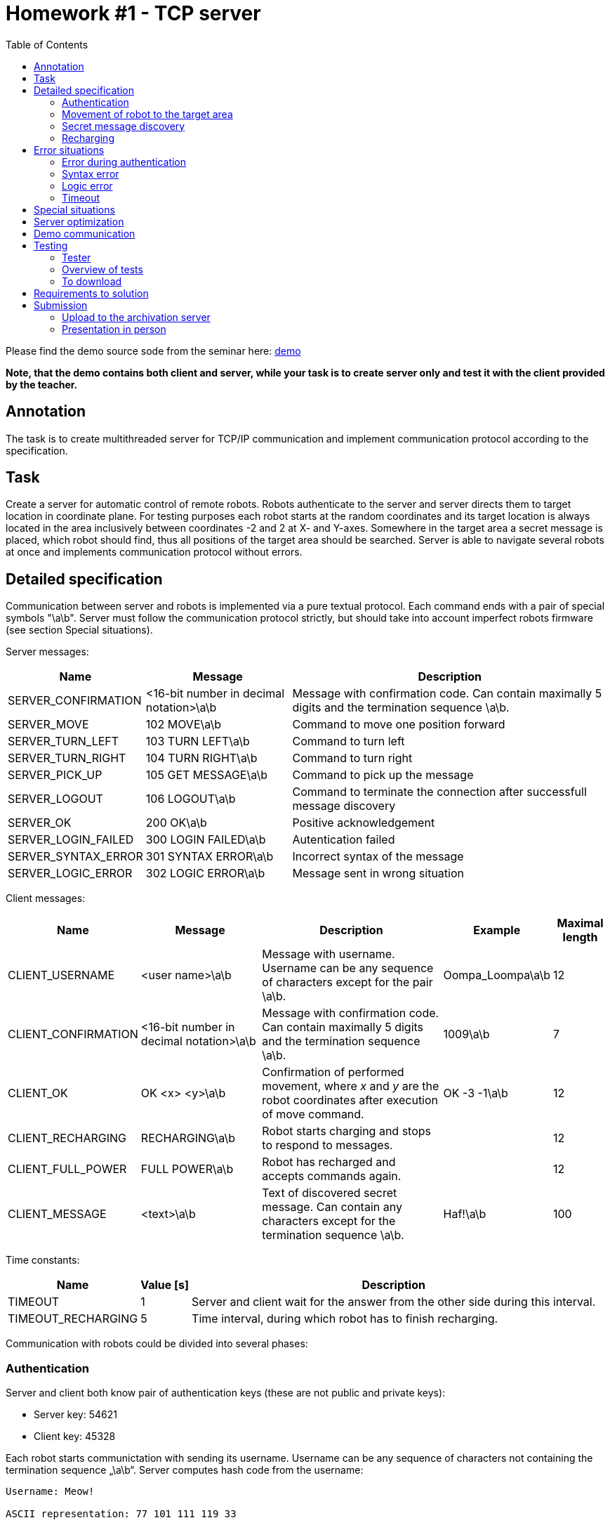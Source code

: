 = Homework #1 - TCP server 
:imagesdir: ../../media/labs/homeworks
:toc:


Please find the demo source sode from the seminar here: link:{imagesdir}/demo.zip[demo]

*Note, that the demo contains both client and server, while your task is to create server only and test it with the client provided by the teacher.*

== Annotation


The task is to create multithreaded server for TCP/IP communication and implement communication protocol according to the specification.

// IMPORTANT: Before implementation please read carefully xref:task1#Submission[notes for submission]! By this you can avoid future complications.


== Task


Create a server for automatic control of remote robots. Robots authenticate to the server and server directs them to target location in coordinate plane. For testing purposes each robot starts at the random coordinates and its target location is always located in the area inclusively between coordinates -2 and 2 at X- and Y-axes. Somewhere in the target area a secret message is placed, which robot should find, thus all positions of the target area should be searched. Server is able to navigate several robots at once and implements communication protocol without errors.


== Detailed specification


Communication between server and robots is implemented via a pure textual protocol. Each command ends with a pair of special symbols "\a\b". Server must follow the communication protocol strictly, but should take into account imperfect robots firmware (see section Special situations).  

Server messages:

[options="autowidth"]
|====
<h| Name  <h| Message  <h| Description
| SERVER_CONFIRMATION  | <16-bit number in decimal notation>\a\b  | Message with confirmation code. Can contain maximally 5 digits and the termination sequence \a\b.
| SERVER_MOVE  | 102 MOVE\a\b  | Command to move one position forward
| SERVER_TURN_LEFT  | 103 TURN LEFT\a\b  | Command to turn left
| SERVER_TURN_RIGHT  | 104 TURN RIGHT\a\b  | Command to turn right
| SERVER_PICK_UP  | 105 GET MESSAGE\a\b  | Command to pick up the message
| SERVER_LOGOUT  | 106 LOGOUT\a\b  | Command to terminate the connection after successfull message discovery
| SERVER_OK  | 200 OK\a\b  | Positive acknowledgement
| SERVER_LOGIN_FAILED  | 300 LOGIN FAILED\a\b  | Autentication failed 
| SERVER_SYNTAX_ERROR  | 301 SYNTAX ERROR\a\b  | Incorrect syntax of the message
| SERVER_LOGIC_ERROR  | 302 LOGIC ERROR\a\b  | Message sent in wrong situation
|====

Client messages:

[options="autowidth"]
|====
<h| Name  <h| Message  <h| Description  <h| Example  <h| Maximal length
| CLIENT_USERNAME  | <user name>\a\b  | Message with username. Username can be any sequence of characters except for the pair \a\b. | Oompa_Loompa\a\b | 12
| CLIENT_CONFIRMATION  | <16-bit number in decimal notation>\a\b  | Message with confirmation code. Can contain maximally 5 digits and the termination sequence \a\b.  | 1009\a\b  | 7
| CLIENT_OK  | OK <x> <y>\a\b  | Confirmation of performed movement, where _x_ and _y_ are the robot coordinates after execution of move command.  | OK -3 -1\a\b  | 12
| CLIENT_RECHARGING  | RECHARGING\a\b  | Robot starts charging and stops to respond to messages. |  | 12
| CLIENT_FULL_POWER  | FULL POWER\a\b  | Robot has recharged and accepts commands again. |  | 12
| CLIENT_MESSAGE  | <text>\a\b  | Text of discovered secret message. Can contain any characters except for the termination sequence \a\b.  | Haf!\a\b  | 100
|====

Time constants:

[options="autowidth"]
|====
<h| Name  <h| Value ++[++s++]++  <h| Description
| TIMEOUT  | 1  | Server and client wait for the answer from the other side during this interval.
| TIMEOUT_RECHARGING  | 5  | Time interval, during which robot has to finish recharging.
|====


Communication with robots could be divided into several phases:


=== Authentication


Server and client both know pair of authentication keys (these are not public and private keys):

* Server key: 54621
* Client key: 45328

Each robot starts communictation with sending its username. Username can be any sequence of characters not containing the termination sequence „\a\b“. Server computes hash code from the username:


----
Username: Meow!

ASCII representation: 77 101 111 119 33

Resulting hash: ((77 + 101 + 111 + 119 + 33) * 1000) % 65536 = 47784
----


Resulting hash is 16-bit number in decimal notation. The server then adds a server key to the hash, so that if 16-bit capacity is exceeded, the value simply "wraps around" (due to modulo operation):

----
(47784 + 54621) % 65536 = 36869
----


Resulting confirmation code of server is sent to client as text in SERVER_CONFIRM message. Client takes the received code and calculates hash back from it, then compares it with the expected hash value, which he has calculated from the username. If they are equal, client computes the confirmation code of client and sends it back to the server. Calculation of the client confirmation code is simular to the server one, only the client key is used: 

----
(47784 + 45328) % 65536 = 27576
----


Client confirmation key is sent to the server in CLIENT_CONFIRMATION message, server calculates hash back from it and compares it with the original hash of the username. If values are equal, server sends message SERVER_OK, otherwise answers with message SERVER_LOGIN_FAILED and terminates the connection. The whole sequence of steps is represented at the following picture:


----
Client                  Server
​------------------------------------------
CLIENT_USERNAME     --->
                    <---    SERVER_CONFIRMATION
CLIENT_CONFIRMATION --->	
                    <---    SERVER_OK
                              or
                            SERVER_LOGIN_FAILED
                      .
                      .
                      .
----


Server does not know usernames in advance. Robots can choose any name, but they have to know client and server keys. The key pair ensures two-sided autentication and prevents the autentication process from being compromised by simple eavesdropping of communication.


=== Movement of robot to the target area


Robot can move only straight (SERVER_MOVE), but is able to turn right (SERVER_TURN_RIGHT) or left (SERVER_TURN_LEFT). After each move command robot sends confirmation (CLIENT_OK), part of which is actual coordinates of robot. Be careful - robots are running already for some time, so they start to make errors. Sometimes it happens that they do not move forward. This situation needs to be detected and addressed properly. At the beginning of communication robot position is not known to server. Server must find out robot position and orientation (direction) only from robot answers. In order to prevent infinite wandering of robot in space, each robot has a limited number of movements (move forward and turn). The number of moves should be sufficient for a reasonable robot transfer to the target. Following is a demonstration of communication. The server first moves the robot twice to detect its current state and then guides it towards the target coordinates.
  

----
Client                  Server
​------------------------------------------
                  .
                  .
                  .
                <---    SERVER_MOVE
CLIENT_OK       --->
                <---    SERVER_MOVE
CLIENT_OK       --->	
                <---    SERVER_MOVE
                          or
                        SERVER_TURN_LEFT
                          or
                        SERVER_TURN_RIGHT
                  .
                  .
                  .

----


This part of communication cannot be skipped, robot waits at least one of the movement commands - SERVER_MOVE, SERVER_TURN_LEFT or SERVER_TURN_RIGHT.

Caution! Robots sometimes make errors and are not able to move forward. Situation, that robot has not moved, needs to be detected and command to move should be sent again. During the rotation (turn commands) robots do not make errors.


=== Secret message discovery


After the robot reaches the target area (square with corner coordinates ++[++2,2++]++, ++[++2,-2++]++, ++[++-2,2++]++ and ++[++-2,-2++]++), it starts to search the whole area, which means that robot attemps to pick up the secret message at all 25 positions of the target area (SERVER_PICK_UP). If robot receives command to pick up the message, but robot is not in the target area, an autodestruction of robot is initiated and communication with server is abrupted. If there is no secret message at the particular position, robot responds with empty message CLIENT_MESSAGE - „\a\b“. (It is guaranteed, that the secret message always contains non-empty text string.) Otherwise, robot sends server the text of the discovered secret message and server ends the connection with the message SERVER_LOGOUT. (It is guaranteed, that secret message never matches the message CLIENT_RECHARGING, so if the recharge message is obtained by the server after the pick up command, it always means that robot started to charge.) After that, client and server close the connection. Demo of the target area search:


----
Client                  Server
​------------------------------------------
                  .
                  .
                  .
                <---    SERVER_PICK_UP
CLIENT_MESSAGE  --->
                <---    SERVER_MOVE
CLIENT_OK       --->
                <---    SERVER_PICK_UP
CLIENT_MESSAGE  --->
                <---    SERVER_TURN_RIGHT
CLIENT_OK       --->
                <---    SERVER_MOVE
CLIENT_OK       --->
                <---    SERVER_PICK_UP
CLIENT_MESSAGE  --->
                <---    SERVER_LOGOUT

----


=== Recharging


Each robot has a limited power source. If it starts to run out of battery, he notifies the server and then recharges itself from the solar panel. It does not respond to any messages during the charging. When it finishes, it informs the server and continues there, where it left before recharging. If the robot does not stop charging in the time interval TIMEOUT_RECHARGING, the server terminates the connection.


----
Client                    Server
​------------------------------------------
CLIENT_USERNAME   --->
                  <---    SERVER_CONFIRMATION
CLIENT_RECHARGING --->

      ...

CLIENT_FULL_POWER --->
CLIENT_CONFIRMATION   --->	
                  <---    SERVER_OK
                            or
                          SERVER_LOGIN_FAILED
                    .
                    .
                    .
----


Another example:


----
Client                  Server
​------------------------------------------
                    .
                    .
                    .
                  <---    SERVER_MOVE
CLIENT_CONFIRM    --->
CLIENT_RECHARGING --->

      ...

CLIENT_FULL_POWER --->
                <---    SERVER_MOVE
CLIENT_CONFIRM  --->	
                  .
                  .
                  .

----


== Error situations


Some robots can have corrupted firmware and thus communicate wrongly. Server should detect misbehavior and react correctly.


=== Error during authentication


Server responds to the wrong authentication with SERVER_LOGIN_FAILED message. This message is sent only after the server receives valid message CLIENT_USERNAME and CLIENT_CONFIRMATION and the received hash is not equal to the hash of username. (Valid == syntactically correct) In other situation server cannot send message SERVER_LOGIN_FAILED.


=== Syntax error


The server always reacts to the syntax error immediately after receiving the message in which it detected the error. The server sends the SERVER_SYNTAX_ERROR message to the robot and then terminates the connection as soon as possible. Syntactically incorrect messages:

* Imcomming message is longer than number of characters defined for each message (including the termination sequence \a\b). Message length is defined in client messages table.
* Imcomming message syntax does not correspond to any of messages CLIENT_USERNAME, CLIENT_CONFIRMATION, CLIENT_OK, CLIENT_RECHARGING and CLIENT_FULL_POWER.

Each incommimg message is tested for the maximal size and only messages CLIENT_CONFIRMATION, CLIENT_OK, CLIENT_RECHARGING and CLIENT_FULL_POWER are tested for their content (messages CLIENT_USERNAME and CLIENT_MESSAGE can contain anything).


=== Logic error


Logic error happens just in one case - when robot sends information about charging (CLIENT_RECHARGING) and then sends anything other than CLIENT_FULL_POWER. Server reacts to this error with SERVER_LOGIC_ERROR message and immediate termination of connection.


=== Timeout


Protokol for communication with robots contains two timeout types:

* TIMEOUT - timeout for communication. If robot or server does not receive message from the other side for this time interval, they consider the connection to be lost and immediately terminate it.
* TIMEOUT_RECHARGING - timeout for robot charging. After the server receives message CLIENT_RECHARGING, robot should at latest till this interval send message CLIENT_FULL_POWER. If robot does not manage it, server has to immediately terminate the connection.


== Special situations


During the communication through some complicated network infrastructure two situations can take place:

* Message can arrive divided into several parts, which are read from the socket one at a time. (This happens due to segmentation and possible delay of some segments on the way through the network.)
* Message, sent shortly after another one, may arrive almost simultaneously with it. They could be read together with one reading from the socket. (This happens, when the server does not manage to read the first message from the buffer before the second message arrives.)

Using a direct connection between the server and the robots, combined with powerful hardware, these situations cannot occur naturally, so they are artificially created by the tester. In some tests, both situations are combined. 

Every properly implemented server should be able to cope with this situation. Firmware of robots counts on this fact and even exploits it. If there are situations in the protocol where messages from the robot have a predetermined order, they are sent in that order at once. This allows robots to reduce their power consumption and simplifies protocol implementation (from their point of view).
 

== Server optimization


Server optimize the protokol so it does not wait for the end of the message, which is obviously bad. For example, only a part of the username message is sent for authentication. Server for example receives 14 characters of the username, but still does not receive the termination sequence \a\b. Since the maximum username message length is 12 characters, it is clear that the message received cannot be valid. Therefore, the server does not wait for the rest of the message, but sends a message SERVER_SYNTAX_ERROR and terminates the connection. In principle, server should react in the same way when receiving a secret message.   

In the part of communication where robot is navigated to the target coordinates, server expects three possible messages: CLIENT_OK, CLIENT_RECHARGING, or CLIENT_FULL_POWER. If server reads a part of the incomplete message and this part is longer than the maximum length of these messages, it sends SERVER_SYNTAX_ERROR and terminates the connection. For the help with optimization, the maximum length for each message is listed in the table.


== Demo communication


----
C: "Oompa_Loompa\a\b"
S: "15045\a\b"
C: "5752\a\b"
S: "200 OK\a\b"
S: "102 MOVE\a\b"
C: "OK 0 1\a\b"
S: "102 MOVE\a\b"
C: "OK 0 2\a\b"
S: "103 TURN LEFT\a\b"
C: "OK 0 2\a\b"
S: "102 MOVE\a\b"
C: "OK -1 2\a\b"
S: "102 MOVE\a\b"
C: "OK -2 2\a\b"
S: "104 TURN RIGHT\a\b"
C: "OK -2 2\a\b"
S: "104 TURN RIGHT\a\b"
C: "OK -2 2\a\b"
S: "105 GET MESSAGE\a\b"
C: "Secret message.\a\b"
S: "106 LOGOUT\a\b"
----


== Testing


Image of OS Tiny Core Linux is prepared for your server testing. It containts tester of the homework. Image is compatible with VirtualBox application.


=== Tester


Download and unzip the image. Then run the image in VirtualBox. After starting and booting shell is immediately ready to use. Tester is run by command _tester_:


----
tester <port number> <remote address> [test number(s)]
----

The first parameter is the port number on which your server will listen. The following is a parameter with the server remote address. If your server is running on the same computer as VirtualBox, use the default gateway address. The procedure is shown in the following figure:

image::testing-image-example.png[]

The output is quite long, so it is good to redirect it to the _less_ command, which can be moved well.
Výstup je poměrně dlouhý, proto je výhodné přesměrovat jej příkazu _less_, in which it is easier to navigate.

If no test number is entered, all tests are run sequentially. Tests can also be run individually. The following example runs tests 2, 3, and 8:

----
tester 3999 10.0.2.2 2 3 8 | less
----


==== Possible problems in OS Windows and Mac 	


In some Windows or Mac OS installations, there is a problem with standard configuration of virtual machine. If the tester in virtual machine cannot connect to the tested server in the host operating system, follow these steps:

* Additional step for Mac OS only, as Host-only Adapters in VirtualBox on do not work right out of the box: creating a Host-only Network in VirtualBox (File -> Host Network Manager: "Create" button).
* When virtual machine with tester is off, change its network adapter settings from NAT to Host-only network (Host-only Adapter). In MacOS, select “vboxnet0” under the “name” drop down list. 
* The network interface belonging to VirtualBox should appear in the host OS. This can be found from the command line with the _ipconfig_ command. The IP address of this interface is likely to be 192.168.56.1/24.
* Now you need to manually set the IP address of eth0 network interface in the virtual machine with tester:

sudo ifconfig eth0 192.168.56.2 netmask 255.255.255.0

* Now you can start the tester but as the destination address enter the IP address of the network interface in the host OS:

tester 3999 192.168.56.1

* Do not forget to use that address in your server.


=== Overview of tests


==== Ideal situation


Test 1 sends valid data for authentication and its robot is located at the target coordinates after the first move and awaits picking up a secret message.


==== Check of authentication


Tests 2 to 4 verify that the server correctly checks for authentication errors. (Invalid confirmation code, special characters in username...)


==== Checking the treatment of special situations


Tests 5 to 7 control the correct server response to special situations (segmentation and message merging).


==== Checking detection of syntax errors


Tests 8 to 14 verify the detection of syntax errors.


==== Checking communication timeout detection


Tests 15 and 16 verify that the server timeout works correctly and server terminates the connection properly.


==== Checking server optimization


Tests 17 through 21 check that the server is optimized correctly.


==== Check of robot navigation


Tests 20 to 24 check that the server can guide the robot to its destination. Attention! Robots can make mistakes and sometimes do not move forward.


==== Check of reaction to robot's charging


Tests 25 to 28 check that the server is responding properly to the robot's charging.


==== Check of parallel processing


Test 29 runs three test instances in parallel.


==== Testing by randomly generated situations


Test 30 generates valid but randomly generated communication. This test is used in the final test.


==== Final check


This test runs automatically after all previous tests have completed successfully. 3 instances of the test 30 run in parallel.


=== To download


VirtualBox: https://www.virtualbox.org/wiki/Downloads[]

OS image with tester: link:{imagesdir}/BIE-PSI_2019_task1_v3-en.ova.zip[bie-psi-2019-task1-v3-en.ova.zip]

Binary program of tester for linux: link:{imagesdir}/psi-tester-2019-t1-v3_en_x86.bz2[psi-tester-2019-t1-v3_en_x86.bz2]

Binary program of tester for linux (64-bit version): link:{imagesdir}/psi-tester-2019-t1-v3_en_x64.bz2[psi-tester-2019-t1-v3_en_x64.bz2]


== Requirements to solution


* The solution can be created in any programming language that implements the socket interface. The function or method of _receive ___ / send__ must be used for reading and writing to the socket. In Java, you can use streaming read and write directly on the socket. 
* Only the solution that will pass all tests will be accepted for full amount of points.


== Submission


The task is only successfully submitted if the source code was uploaded to the submission server and the solution was personally presented on the lab. The date of submission is determined by the upload to the submission server, so it is possible to present the task after the deadline and without penalty.


=== Upload to the archivation server


A special server (PSI bouda) is used for submission. *Every student registers on it and upload their solutions (also several version of code could be uploaded during the implementation for history to be traced).* At the end of the semester, all submitted source codes will be tested for duplicities. If two or more codes match, submission history can help to identify the guilty one. *Source code is uploaded in one file and uncompressed.* The submission server does not check the code, it only compares it with the codes of other students and searches for matches. It is therefore possible to combine multiple source codes into one, even if such code could not be compiled without modification.


Link to the submission server: https://bouda.fit.cvut.cz[PSI bouda]


=== Presentation in person


It is held at the labs. The student must demonstrate during the presentation that he/she understands the code and that the code works. The code that is presented must be the same as the one submitted to the submission server. The check is done in the following steps:

. Student shows the source code and runs the test to show that the code presented is the one being tested.
. Student answers control questions to the source code.
. student uploads the source code to the submission server so that it is clear that he is uploading the code presented.

It is up to each student to ensure that all these steps run smoothly. The student calls the theacher for presentation only after he is ready for it. It is assumed that students present their solutions on their laptops, if you do not have one, consult with the teacher on how to present it.
